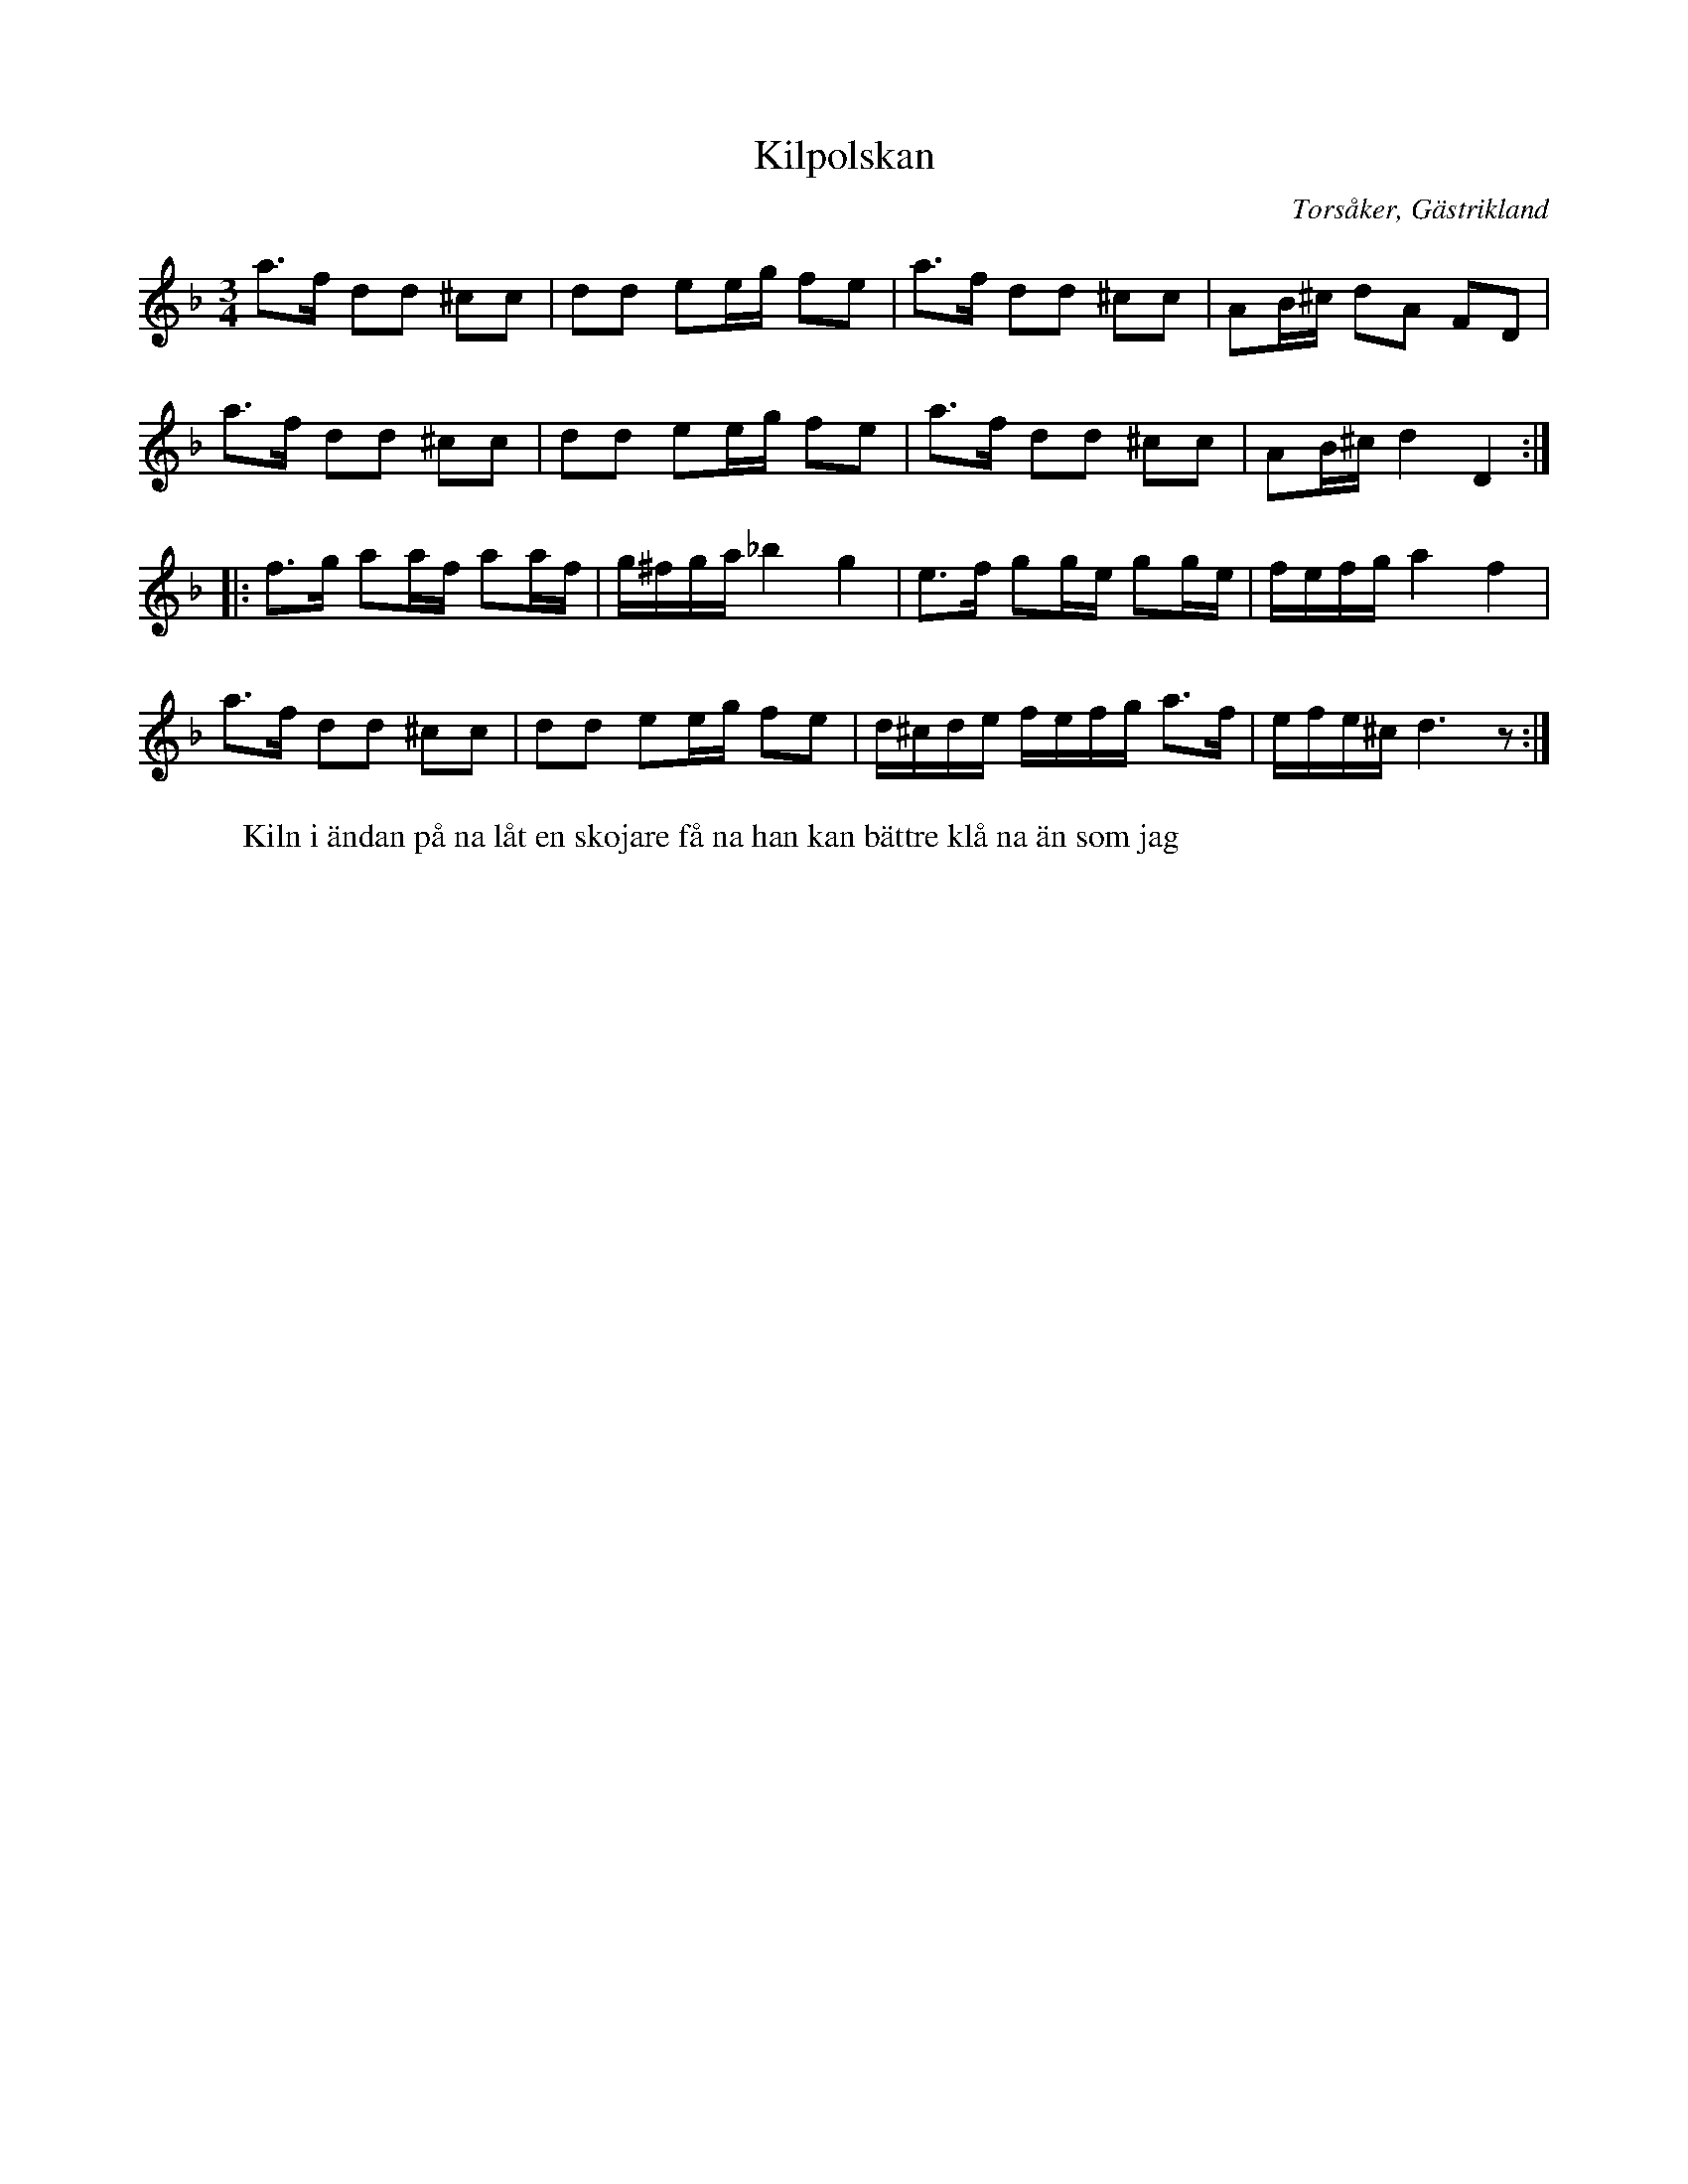 %%abc-charset utf-8

X:1
T:Kilpolskan
R:Polska
O:Torsåker, Gästrikland
S:efter Spel-Stina
W:Kiln i ändan på na låt en skojare få na han kan bättre klå na än som jag
M:3/4
L:1/8
K:Dm
a3/f/ dd ^cc|dd ee/g/ fe|a3/f/ dd ^cc|AB/^c/ dA FD|
a3/f/ dd ^cc|dd ee/g/ fe|a3/f/ dd ^cc|AB/^c/d2D2:|:
f3/g/ aa/f/ aa/f/|g/^f/g/a/ _b2g2|e3/f/ gg/e/ gg/e/|f/e/f/g/a2f2|
a3/f/ dd ^cc|dd ee/g/ fe|d/^c/d/e/ f/e/f/g/ a3/f/|e/f/e/^c/d3z:|

